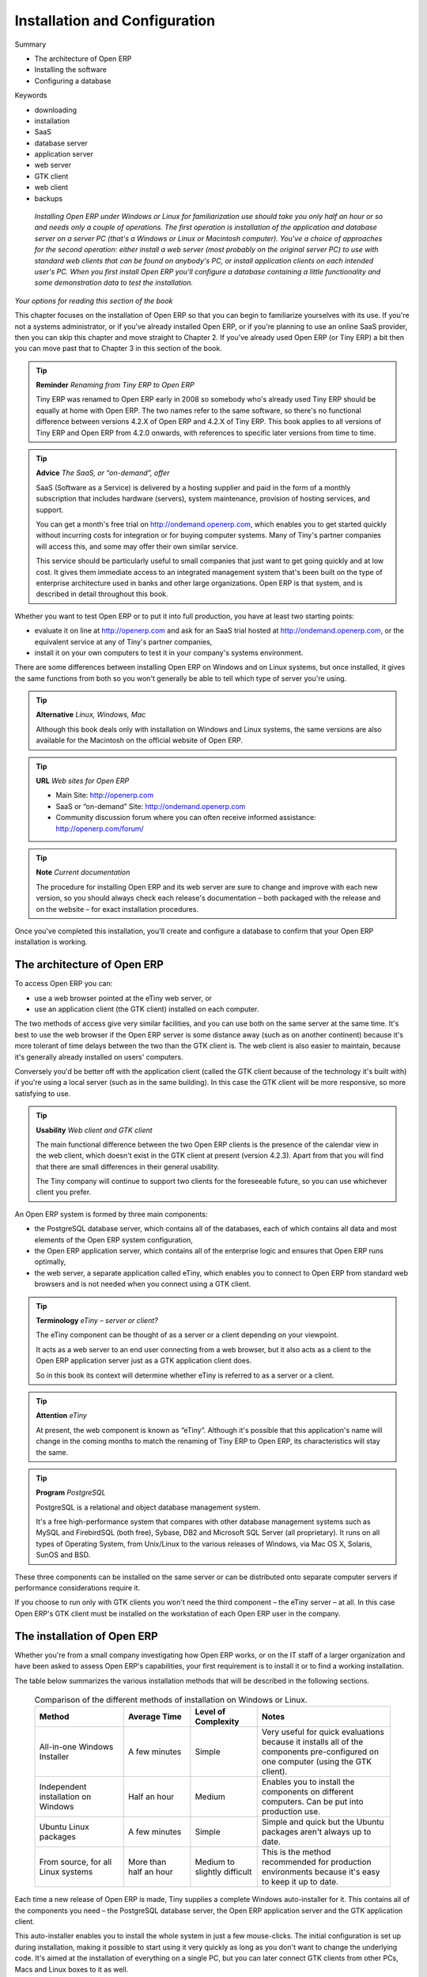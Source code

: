 
###############################
Installation and Configuration
###############################



Summary

* The architecture of Open ERP

* Installing the software

* Configuring a database

Keywords

* downloading

* installation

* SaaS

* database server

* application server

* web server

* GTK client

* web client

* backups

 *Installing Open ERP under Windows or Linux for familiarization use should take you only half an hour or so and needs only a couple of operations. The first operation is installation of the application and database server on a server PC (that's a Windows or Linux or Macintosh computer). You've a choice of approaches for the second operation: either install a web server (most probably on the original server PC) to use with standard web clients that can be found on anybody's PC, or install application clients on each intended user's PC. When you first install Open ERP you'll configure a database containing a little functionality and some demonstration data to test the installation.* 


	.. image:: images/ch1_outline.png

*Your options for reading this section of the book*

This chapter focuses on the installation of Open ERP so that you can begin to familiarize yourselves with its use. If you're not a systems administrator, or if you've already installed Open ERP, or if you're planning to use an online SaaS provider, then you can skip this chapter and move straight to Chapter 2. If you've already used Open ERP (or Tiny ERP) a bit then you can move past that to Chapter 3 in this section of the book.

.. tip::   **Reminder**  *Renaming from Tiny ERP to Open ERP* 


	Tiny ERP was renamed to Open ERP early in 2008 so somebody who's already used Tiny ERP should be equally at home with Open ERP. The two names refer to the same software, so there's no functional difference between versions 4.2.X of Open ERP and 4.2.X of Tiny ERP. This book applies to all versions of Tiny ERP and Open ERP from 4.2.0 onwards, with references to specific later versions from time to time. 

.. tip::   **Advice**  *The SaaS, or “on-demand”, offer* 


	SaaS (Software as a Service) is delivered by a hosting supplier and paid in the form of a monthly subscription that includes hardware (servers), system maintenance, provision of hosting services, and support.

	You can get a month's free trial on http://ondemand.openerp.com, which enables you to get started quickly without incurring costs for integration or for buying computer systems. Many of Tiny's partner companies will access this, and some may offer their own similar service.

	This service should be particularly useful to small companies that just want to get going quickly and at low cost. It gives them immediate access to an integrated management system that's been built on the type of enterprise architecture used in banks and other large organizations. Open ERP is that system, and is described in detail throughout this book.

Whether you want to test Open ERP or to put it into full production, you have at least two starting points:

* evaluate it on line at http://openerp.com and ask for an SaaS trial hosted at http://ondemand.openerp.com, or the equivalent service at any of Tiny's partner companies,

* install it on your own computers to test it in your company's systems environment.

There are some differences between installing Open ERP on Windows and on Linux systems, but once installed, it gives the same functions from both so you won't generally be able to tell which type of server you're using.

.. tip::   **Alternative**  *Linux, Windows, Mac* 



	Although this book deals only with installation on Windows and Linux systems, the same versions are also available for the Macintosh on the official website of Open ERP.

.. tip::   **URL**  *Web sites for Open ERP* 



	* Main Site: http://openerp.com 

	* SaaS or “on-demand” Site: http://ondemand.openerp.com

	* Community discussion forum where you can often receive informed assistance: http://openerp.com/forum/

.. tip::   **Note**  *Current documentation* 



	The procedure for installing Open ERP and its web server are sure to change and improve with each new version, so you should always check each release's documentation – both packaged with the release and on the website – for exact installation procedures.

Once you've completed this installation, you'll create and configure a database to confirm that your Open ERP installation is working.

The architecture of Open ERP
=============================

To access Open ERP you can:

* use a web browser pointed at the eTiny web server, or

* use an application client (the GTK client) installed on each computer.

The two methods of access give very similar facilities, and you can use both on the same server at the same time. It's best to use the web browser if the Open ERP server is some distance away (such as on another continent) because it's more tolerant of time delays between the two than the GTK client is. The web client is also easier to maintain, because it's generally already installed on users' computers.

Conversely you'd be better off with the application client (called the GTK client because of the technology it's built with) if you're using a local server (such as in the same building). In this case the GTK client will be more responsive, so more satisfying to use.

.. tip::   **Usability**  *Web client and GTK client* 



	The main functional difference between the two Open ERP clients is the presence of the calendar view in the web client, which doesn't exist in the GTK client at present (version 4.2.3). Apart from that you will find that there are small differences in their general usability.

	The Tiny company will continue to support two clients for the foreseeable future, so you can use whichever client you prefer.

An Open ERP system is formed by three main components:

* the PostgreSQL database server, which contains all of the databases, each of which contains all data and most elements of the Open ERP system configuration,

* the Open ERP application server, which contains all of the enterprise logic and ensures that Open ERP runs optimally,

* the web server, a separate application called eTiny, which enables you to connect to Open ERP from standard web browsers and is not needed when you connect using a GTK client.


.. image:: images/terp_arch_1.png
   :scale: 95

.. tip::   **Terminology**  *eTiny – server or client?* 



	The eTiny component can be thought of as a server or a client depending on your viewpoint.

	It acts as a web server to an end user connecting from a web browser, but it also acts as a client to the Open ERP application server just as a GTK application client does.

	So in this book its context will determine whether eTiny is referred to as a server or a client.

.. tip::   **Attention**  *eTiny* 

	At present, the web component is known as “eTiny”. Although it's possible that this application's name will change in the coming months to match the renaming of Tiny ERP to Open ERP, its characteristics will stay the same.

.. tip::   **Program**  *PostgreSQL* 



	PostgreSQL is a relational and object database management system.

	It's a free high-performance system that compares with other database management systems such as MySQL and FirebirdSQL (both free), Sybase, DB2 and Microsoft SQL Server (all proprietary). It runs on all types of Operating System, from Unix/Linux to the various releases of Windows, via Mac OS X, Solaris, SunOS and BSD.

These three components can be installed on the same server or can be distributed onto separate computer servers if performance considerations require it.

If you choose to run only with GTK clients you won't need the third component – the eTiny server – at all. In this case Open ERP's GTK client must be installed on the workstation of each Open ERP user in the company.

The installation of Open ERP
=============================

Whether you're from a small company investigating how Open ERP works, or on the IT staff of a larger organization and have been asked to assess Open ERP's capabilities, your first requirement is to install it or to find a working installation.

The table below summarizes the various installation methods that will be described in the following sections.




 .. csv-table:: Comparison of the different methods of installation on Windows or Linux.
   :header: "Method","Average Time","Level of Complexity","Notes"
   :widths: 20, 15, 15,30

   "All-in-one Windows Installer","A few minutes","Simple","Very useful for quick evaluations because it installs all of the components pre-configured on one computer (using the GTK client)."
   "Independent installation on Windows","Half an hour","Medium","Enables you to install the components on different computers. Can be put into production use."
   "Ubuntu Linux packages","A few minutes","Simple","Simple and quick but the Ubuntu packages aren't always up to date."
   "From source, for all Linux systems","More than half an hour","Medium to slightly difficult","This is the method recommended for production environments because it's easy to keep it up to date."
   
   
   

Each time a new release of Open ERP is made, Tiny supplies a complete Windows auto-installer for it. This contains all of the components you need – the PostgreSQL database server, the Open ERP application server and the GTK application client.

This auto-installer enables you to install the whole system in just a few mouse-clicks. The initial configuration is set up during installation, making it possible to start using it very quickly as long as you don't want to change the underlying code. It's aimed at the installation of everything on a single PC, but you can later connect GTK clients from other PCs, Macs and Linux boxes to it as well.

The first step is to download the Open ERP installer. At this stage you must choose which version to install – the stable version or the development version. If you're planning to put it straight into production you're strongly advised to choose the stable version.

.. tip::   **Attention**  *Stable versions and development versions* 



	Open ERP development proceeds on two parallel tracks: stable versions and development versions.

	New functionality is integrated into the development branch. This branch is more advanced than the stable branch, but it can contain undiscovered and unfixed faults. A new development release is made every month or so, and Tiny have made the code repository available so you can download the very latest revisions if you want.

	The stable branch is designed for production environments. Releases of new functionality there are made only about once a year after a long period of testing and validation. Only fault fixes are released through the year on the stable branch.

To download the version of Open ERP for Windows, follow these steps:

	#. Navigate to the site http://openerp.com.

	#. Click Product on the menu at the left, then Download.

	#. Click in the downloads page – either on development or stable, depending which you want to install.

	#. Click win32 to open the download page for Windows files.

	#. Download the file for the demonstration version 
	        – for example openerp-allinone-setup-4.2.X.exe.

	#. Save the file on your PC.

To install Open ERP and its database you must be signed in as an Administrator on your PC. Double-click the installer file and accept the default parameters on each dialog box this way:

	#. Run the installer.

	#. Start the installation procedure by clicking  *Next* in the installation window.

	#. Accept the GPL license by clicking  *I Agree* 

	#. Install Open ERP in the location in \ ``Program Files``\  hat is suggested by the installer.

	#. Wait two or three minutes for the installation to complete, then click  *Next* 

	#. Close the installation window using the middle button,  *Finish* 

The Open ERP client can then be opened, ready to use the Open ERP system. The next step consists of configuring the database, and is covered in the final section of this chapter, *Creating the database.*


Independent installation on Windows
-------------------------------------

System administrators can have very good reasons for wanting to install the various components of a Windows installation separately. For example, your company may not support the version of PostgreSQL or Python that's installed automatically, or you may already have PostgreSQL installed on the server you're using, or you may want to install the database server, application server and web server on separate hardware units. 

For this situation you can get separate installers for the Open ERP server and client from the same location as the all-in-one autoinstaller. You'll also have to download and install a suitable version of PostgreSQL independently. 

You must install PostgreSQL before the Open ERP server, and you must also configure it with a user and password so that the Open ERP server can connect to it. Tiny's web-based documentation gives full and current details.

If you had previously tried to install the all-in-one version of Open ERP, you'd best uninstall that in case its embedded PostgreSQL installation interferes with your stand-alone installation.

Connecting users on other PCs to the Open ERP server
-----------------------------------------------------

To connect other computers to the Open ERP server you must configure the server so that it's visible to the other PCs, and install a GTK client on each of the those PCs:

	#. Make your Open ERP server visible to other PCs by opening the Windows Firewall in the Control Panel, hen asking the firewall to make an exception of the Open ERP server. In the  *Exceptions* tab of Windows Firewall click on  *Add a program...* and choose  *Open ERP Server* in the list provided. This step enables other computers to see the Open ERP application on this server.

	#. Install the Open ERP client (\ ``openerp-client-4.X.exe``\  , which you can download in the same way as you downloaded the other Open ERP software, onto the other PCs.

.. tip::   **Attention**  *Version matching* 

	You must make sure that the version of the client matches that of the server. The version number is given as part of the name of the downloaded file. Although it's possible that some different revisions of client and server will function together, there's no certainty about that.

To run the client installer on every other PC you'll need to have administrator rights there. The installation is automated, so you just need to guide it through its different installation steps.

To test your installation, start by connecting through the Open ERP client on the server machine while you're still logged in as administrator. 

.. tip::   **Note**  *Why signed in as a PC Administrator?* 


	You'd not usually be signed on as a PC administrator when you're just running the Open ERP client, but if there have been problems in the installation it's easier to remain as an administrator after the installation so that you can make any necessary fixes than to switch user as you alternate between roles as a tester and a software installer.

Start the GTK client on the server through the Windows Start menu there. The main client window appears, identifying the server you're connected to (which is \ ``localhost``\   – your own server PC – by default). If the message  *No database found, you must create one*  appears then you've successfully connected to an Open ERP server containing, as yet, no databases.


	.. image:: images/new_login_dlg.png

*Dialog box on connecting a GTK client to a new Open ERP server*

.. tip::   **Note**  *Connection modes* 

	In its default configuration, the Open ERP client connects to port 8069 on the server using the XML-RPC protocol. You can change this and connect to port 8070 using the NET-RPC protocol instead. NET-RPC is quite a bit quicker, although you may not notice that on the GTK client in normal use.

Resolving errors with a Windows installation
^^^^^^^^^^^^^^^^^^^^^^^^^^^^^^^^^^^^^^^^^^^^^

If your system doesn't work after installing your Windows system you'll find some ideas for resolving this below:

	#. Does your PostgreSQL server work? Signed in as administrator, select  *Stop Service* from the menu  *Start > Programs > PostgreSQL*  If, after a couple of seconds, you can read  *The service PostgreSQL4OpenERP has stopped* then you can be reasonably sure that the database server was working. Restart PostgreSQL then, still in the PostgreSQL menu, start the pgAdmin III application which you can use to explore the database. Double-click on the \ ``PostgreSQL4OpenERP``\  connection as in the figure below. If the database server is working you'll be able to see some information about the empty database. If it's not then an error message will appear.

                .. image:: images/pgadmin_window.png
                   :scale: 85

                *Using pgAdmin III to verify that PostgreSQL is working*
                        

	#. Is the Open ERP application working? Signed in to the server as an administrator, stop and restart the service using  *Stop Service* and  *Start Service* from the menu  *Start > Programs > OpenERP Server*  Open the log file \ ``openerp-server.log``\  in \ ``C:\Program Files\OpenERP Server``\   At the end of the file you should see the line  *The server is running, waiting for connections...* 

                .. tip::   **Note**  *Automatically starting the server* 

	                You might find that the server has not started automatically after installation. If this is the case you should restart your computer to ensure that the service is properly registered. You'll only have to do this once. Once registered the server should restart correctly every time.

	#. Is the Open ERP application server configured correctly? Signed in to the server as Administrator, open the file \ ``openerp-server.conf``\  in \ ``C:\Program Files\OpenERP Server``\  and check its content. This file is generated during installation with information derived from the database. If you see something strange it's best to entirely reinstall the server from the demonstration installer rather than try to work out what's happening.


	        .. image:: images/terp_server_conf.png
                   :scale: 80
                   
	#. Are your client programs correctly installed? If your Open ERP GTK clients haven't started then the swiftest approach is to reinstall them.


	        .. image:: images/cmd_prompt_ping.png

	#. Can the client computers see the server computer at all? Check this by opening a command prompt window (enter \ ``cmd``\  in the window  *Start > Run...* ) and enter \ ``ping <address of server>``\  there (where \ ``<address of server>``\  represents he IP address of the server). The server should respond as shown in the following figure.

	#. Have you changed any of the server's parameters? At this point in the installation the port number of the server must be 8069 using the protocol XML-RPC.

	#. Is there anything in the server's history that can help you identify the problem? Open the file \ ``openerp-server.log``\  in \ ``C:\Program Files\OpenERP Server``\  and scan through the history for ideas. If something looks strange there, contributors to the Open ERP forums can often help identify the reason.

Installation on Linux (Ubuntu)
-------------------------------

This section guides you through installing the Open ERP server and client on Ubuntu, one of the most popular Linux distributions. It assumes that you're using a recent release of Desktop Ubuntu with its graphical user interface on a desktop or laptop PC. 

.. tip::   **Alternative**  *Other Linux distributions* 

	Installation on other distributions of Linux is fairly similar to installation on Ubuntu. Read this section of the book so that you understand the principles, then use the online documentation and the forums for your specific needs on another distribution.

For information about installation on other distributions, visit the documentation section by following  *Product > Documentation*  on http://openerp.com. Detailed instructions are given there for different distributions and releases, and you should also check if there are more up to date instructions for the Ubuntu as well.

Installation of Open ERP from packages
^^^^^^^^^^^^^^^^^^^^^^^^^^^^^^^^^^^^^^^

At the time of writing this book, Ubuntu hadn't yet published packages for Open ERP, so this section describes the installation of version 4.2 of Tiny ERP. This is very similar to Open ERP and so can be used to test the software.

Here's a summary of the procedure:

	#. Start Synaptic Package Manager, and enter your root password as required.

	#. Check that the repositories \ ``main``\   \ ``universe``\  and \ ``restricted``\  are enabled.

	#. Search for a recent version of PostgreSQL, for example \ ``postgresql-8.3``\  (postgresql-8.3 didn't work fully with Tiny ERP 4.2.2, although it does with 4.2.3.3) then select it for installation along with its dependencies.

	#. Search for \ ``tinyerp``\  then select \ ``tinyerp-client``\  and \ ``tinyerp-server``\  for installation along with their dependencies. Click  *Update Now* to install it all.

	#. Close Synaptic Package Manager.

Installing PostgreSQL results in a database server that runs and restarts automatically when the PC is turned on. If all goes well with the tinyerp-server package then tinyerp-server will also install, and restart automatically when the PC is switched on.

Start the Tiny ERP GTK client by clicking its icon in the  *Applications*  menu, or by opening a terminal window and typing \ ``tinyerp-client``\  . The Tiny ERP login dialog box should open and show the message  *No database found you must create one!* 

Although this installation method is simple, and therefore attractive, it's better to install Open ERP using a version downloaded from http://openerp.com. The downloaded revision is likely to be far more up to date than that available from a Linux distribution.

.. tip::   **Attention**  *Package versions* 

	Maintaining packages is a process of development, testing and publication that takes time. The releases in Open ERP (or Tiny ERP) packages are therefore not always the latest available. Check the version number from the information on the website before installing a package. If only the third figure differs (for example 4.2.3 instead of 4.2.4) then you may choose to install it because the differences may be minor – fault fixes rather than functionality changes between the package and the latest version.

Manual installation of the Open ERP server
^^^^^^^^^^^^^^^^^^^^^^^^^^^^^^^^^^^^^^^^^^^

In this section you'll see how to install Open ERP by downloading it from the site http://openerp.com, and how to install the libraries and packages that Open ERP depends on, onto a desktop version of Ubuntu. Here's a summary of the procedure:

	#. Navigate to the page http://openerp.com with your web browser.

	#. Click  *Product* on the left menu, then  *Download* 

	#. Click  *development* or  *stable* in the list of downloads.

	#. Click  *source* to open the page of file downloads.

	#. Download the client and server files into your home directory (or some other location if you've defined a different download area).

To download the PostgreSQL database and all of the other dependencies for Open ERP from packages:

	#. Start Synaptic Package Manager, and enter the root password as required.

	#. Check that the repositories \ ``main``\   \ ``universe``\  and \ ``restricted``\  are enabled.

	#. Search for a recent version of PostgreSQL (such as \ ``postgresql-8.2``\   then select it for installation along with its dependencies.

	#. Select \ ``python-xml``\   \ ``python-libxml2``\   \ ``python-libxslt1``\   \ ``python-psycopg``\  (not \ ``psycopg2``\   and its dependencies, \ ``python-tz``\   \ ``python-imaging``\   \ ``python-pyparsing``\   \ ``python-reportlab``\   \ ``graphviz``\  and its dependences, \ ``python-matplotlib``\  and its ependences (some of which might already be installed), then click  *Update Now* to install them.

.. tip::   **Language**  *Python* 

	Python is the programming language that's been used to develop Tiny ERP and Open ERP. It's a dynamic, non-typed language that is at the same time object-oriented, procedural and functional. It comes with numerous libraries that provide interfaces to other languages and has the great advantage that it can be learnt in only a few days. It's the language of choice for large parts of NASA, Google and many other enterprises.

	For more information on Python, explore http://www.python.org.

Once all these dependencies and the database are installed, install the server itself by following the steps below:

	#. Open a terminal window and change directory to wherever you downloaded the server source files.

	#. Decompress the file using the command \ ``tar xzf openerp-server.4.X.tar.gz``\  

	#. Change directory: \ ``cd openerp-server``\  

	#. Build the Open ERP server: \ ``python setup.py build``\  

	#. Install the Open ERP server: \ ``sudo python setup.py install``\  

Open a terminal window to start the server with the command \ ``sudo su postgres -c openerp-server``\  , which should result in a series of log messages as the server starts up. If the server is correctly installed, the message  *waiting for connections...* should show within 30 seconds or so, which indicates that the server is waiting for a client to connect to it.

.. image:: images/terps_startup_log.png
   :scale: 95

Manual installation of Open ERP GTK clients
^^^^^^^^^^^^^^^^^^^^^^^^^^^^^^^^^^^^^^^^^^^^^

To install an Open ERP GTK client, follow the steps below:

	#. Install the \ ``xpdf``\  package using Ubuntu's Synaptic Package Manager.

	#. Open a terminal and change directory to wherever you downloaded the client file.

	#. Decompress the file using the command: \ ``tar xzf openerp-client.4.X.tar.gz``\  

	#. Change directory: \ ``cd openerp-client``\  

	#. Build the Open ERP client: \ ``python setup.py build``\  

	#. Install the Open ERP client: \ ``sudo python setup.py install``\  

.. tip::   **Note**  *Survey: Don't Cancel!* 

	When you start the GTK client for the first time, a dialog box appears asking for various details that are intended to help the Tiny company assess the prospective user base for its software.

	If you click the Cancel button, the window goes away – but Open ERP will ask the same questions again next time you start the client. It's best to click OK, even if you choose to enter no data, to prevent that window reappearing next time.


	.. image:: images/terp_client_startup.png

Open a terminal window to start the client using the command openerp-client. When you start the client on the same Linux PC as the server you'll find that the default connection parameters will just work without needing any change. The message  *No database found, you must create one!*  shows you that the connection to the server has been successful and you need to create a database on the server.

Creating the database

You can connect other GTK clients over the network to your Linux server. Before you leave your server, make sure you know its network address – either by its name (such as \ ``mycomputer.mycompany.net``\  ) or its IP address (such as \ ``192.168.0.123``\  ).

.. tip::   **Note**  *Different networks* 

	Communications between an Open ERP client and server are based on standard protocols. You can connect Windows clients to a Linux server, or vice versa, without problems. It's the same for Mac versions of Open ERP – you can connect Windows and Linux clients and servers to them.

To install an Open ERP client on a computer under Linux, repeat the procedure shown earlier in this section. You can connect different clients to the Open ERP server by modifying the connection parameters on each client. To do that, click the Change button on the connection dialog and set the following field as needed:

*  *Server* : \ ``name``\   or \ ``IP address``\   of the server over the network,

*  *Port* : the port, whose default is \ ``8069``\  ,

*  *Connection protocol* : \ ``XML-RPC``\  .


	.. image:: images/terp_client_server.png
	
*Dialog box for defining connection parameters to the server*

It's possible to connect the server to the client using a secure protocol to prevent other network users from listening in, but the installation described here is for direct unencrypted connection.

If your Linux server is protected by a firewall you'll have to provide access to port \ ``8069``\   for users on other computers with Open ERP GTK clients.

Installation of an eTiny web server
^^^^^^^^^^^^^^^^^^^^^^^^^^^^^^^^^^^^^

Just as you installed a GTK client on a Linux server, you can also install the eTiny web server. It's possible to install eTiny from sources after installing its dependencies from packages as you did with the Open ERP server, but Tiny have provided a much simpler way to do this for eTiny – using a system known as ez_setup.

Before proceeding, confirm that your Open ERP installation is functioning correctly with a GTK client. If it's not you'll need to go back now and fix it, because you need to be able to use it fully for the next stages. 

To install eTiny:

	#. From Synaptic Package Manager install \ ``build-essential,``\  and then check that \ ``python-matplotlib``\  and \ ``python-imaging``\  are installed (which they should have been during the installation of the server).

	#. Now download the web framework directly to your download directory by entering: \ ``wget``\  http://www.turbogears.org/download/tgsetup.py

	#. Run the installer using: \ ``python tgsetup.py``\  

	#. Finally, install eTiny by entering the command: \ ``sudo easy_install eTiny.``\  

.. tip::   **Tool**  *Ez* 

	Ez is the packaging system used by Python. It enables the installation of programs as required just like the packages used by a Linux distribution. The software is downloaded across the network and installed on your computer by ez_install.

	ez_setup is a small program that installs ez_install automatically.

The eTiny web server connects to the Open ERP server in the same way as an Open ERP client using the NET-RPC protocol. Its default configuration corresponds to that of the Open ERP server you've just installed, so should connect directly at startup.

	#. At the same console as you've just been using, go to the eTiny directory by typing \ ``cd etiny/trunk``\  .

	#. At a terminal window type \ ``python start-openerp.py``\  to start the eTiny server.


	.. image:: images/web_welcome.png

You can verify the installation by opening a web browser on the server and navigating to http://localhost:8080 to connect to eTiny as shown in the figure below. You can also test this from another computer connected to the same network if you know the name or IP address of the server over the network – your browser should be set to http://<server_address>:8080 for this.

Verifying your Linux installation
^^^^^^^^^^^^^^^^^^^^^^^^^^^^^^^^^^^

You've used default parameters so far during the installation of the various components. If you've had problems, or you just want to set this up differently, the following points provide some indicators about how you can configure your installation.

.. tip::   **Tools**  *psql and pgAdmin* 

	psql is a simple client, executed from the command line, that's delivered with PostgreSQL. It enables you to execute SQL commands on your Open ERP database.

	If you prefer a graphical utility to manipulate your database directly you can install pgAdmin III (it is commonly installed automatically with PostgreSQL on a windowing system, but can also be found at http://www.pgadmin.org/). 

------------------

	#. The PostgreSQL database starts automatically and listens locally on port 5432 as standard: check this by entering \ ``sudo netstat -anpt``\  t a terminal to see if port 5432 is visible there.

	#. The database system has a default role of \ ``postgres``\   accessible by running under the Linux postgres user: check this by entering \ ``sudo su postgres -c psql``\  at a terminal to see the psql startup message – then type \ ``\q``\  to quit the program.

	#. Start the Open ERP server from the postgres user (which enables it to access the PostgreSQL database) by typing \ ``sudo su postgres -c tinyerp-server.``\  

	#. If you try to start the Open ERP server from a terminal but get the message  *socket.error: (98, 'Address already in use')* then you might be trying to start Open ERP hile an instance of Open ERP is already running and using the sockets that you've defined (by default 8069 and 8070). If that's a surprise to you then you may be coming up against a previous installation of Open ERP or Tiny ERP, or something else sing one or both of those ports. Type \ ``sudo netstat -anpt``\  to discover what is running there, and record the PID. You can check that the PID orresponds to a program you can dispense with by typing \ ``ps aux | grep <PID>``\   and you can then stop the program from running by typing \ ``sudo kill <PID>``\   You need additional measures to stop it from restarting when you restart the server.

	#. The Open ERP server has a large number of configuration options. You can see what they are by starting the server with the argument \ ``–help``\   By efault the server configuration is stored in the file \ ``.terp_serverrc``\  in the user's home directory (and for the postgres user that directory is \ ``/var/lib/postgresql``\  .

	#. You can delete the configuration file to be quite sure that the Open ERP server is starting with just the default options. It is quite common for an upgraded system to behave badly because a new version server cannot work with options from a previous version. When the server starts without a configuration file it will write a new one once there is something non-default to write to it – it will operate using defaults until then.

	#. To verify that the system works, without becoming entangled in firewall problems, you can start the Open ERP client from a second terminal window on the server computer (which doesn't pass through the firewall). Connect using the XML-RPC protocol on port 8069 or NET-RPC on port 8070. The server can use both ports simultaneously. The window displays the log file when the client is started this way.

	#. The client configuration is stored in the file \ ``.terprc``\  in the user's home directory. Since a GTK client can be started by any user, each user would have their setup defined in a configuration file in their own home directory.

	#. You can delete the configuration file to be quite sure that the Open ERP client is starting with just the default options. When the client starts without a configuration file it will write a new one for itself.

	#. The eTiny web server uses the NET-RPC protocol. If a GTK client works but eTiny doesn't then the problem is either with the NET-RPC port or with eTiny itself, and not with the Open ERP server.

.. tip::   **A step further**  *One server for several companies* 



	You can start several Open ERP application servers on one physical computer server by using different ports. If you have defined multiple database roles in PostgreSQL, each connected through an Open ERP instance to a different port, you can simultaneously serve many companies from one physical server at one time.

Creating the database
=======================

Before walking through an Open ERP business process step by step in the next chapter you'll create a database to check that the installation is working correctly:

* \ ``openerp_ch01``\  : a minimal database containing demonstration data.

To create new databases you must know the super-administrator password which defaults to admin on a new installation.


	

        .. note :: The super-administrator password

			Anyone who knows the super-administrator password has complete access to the data on the server – able to read, change and delete any of the data in any of the databases there.

			After first installation, the password is admin. You can change it through the GTK client from the menu File > Database ... > Administrator Password, or through the web client by logging out (click the Logout link), clicking Manage on the login screen, and then clicking the Password button on the Management screen. This password is stored in a configuration file outside the database, so your server systems administrator can change it if you forget it.


	.. image:: images/change_superadmin_pwd.png

                
*Changing the super-administrator password through the web client*

--------------------------                
                
	.. image:: images/create_new_db_GTK.png
	
*Creating a new database through the GTK client*
	        

* If you're using the GTK client, choose  *Files > Database > New database*  in the menu at the top left. Enter the super-administrator password, then the name of the new database you're creating.

* If you're using the web client, click  *Manage*  on the login screen, then  *Create*  on the database management page. Enter the super-administrator password, then the name of the new database you're creating.

Database openerp_ch01
-----------------------

To create the \ ``openerp_ch01``\   database, enter the database name \ ``openerp_ch01``\   into the  *New database*  field. Make sure that the  *Load Demonstration Data*  checkbox is checked. Each Open ERP module will now be loaded with previously-constructed demonstration data as it's installed. Choose the default language for this database (English for many readers of this book), then click  *Ok* . 

Wait for the message showing that the database has been successfully created, along with the user accounts and passwords (\ ``admin/admin``\   and \ ``demo/demo``\  ). Now you've created this seed database you can extend it without knowing the super administrator password.

.. tip::   **Technique**  *User Access* 



	The combination of username/password is specific to a single database. If you have administrative rights to a database you can modify the predefined users. 

	Alternatively you can install the users_ldap module, which manages the authentication of users in LDAP (the Lightweight Directory Access Protocol, a standard system), and connect it to several Open ERP databases. Using this, many databases can share the same user account details.


--------------

	.. image:: images/create_new_db_web.png
	

        .. note ::  Failure to create a database

			How do you know if you've successfully created your new database? You're told if the database creation has been unsuccessful. If you have entered a database name using prohibited characters (or no name, or too short a name) you will be alerted by the dialog box Bad database name! explaining how to correct the error. If you've entered the wrong super-administrator password or a name already in use (some names can be taken without your knowledge), you'll be alerted by the dialog box Error during database creation!

Connect to the database \ ``openerp_ch01``\   that you just created, using the default administrator account. 

If this is the first time you've connected to this database you'll be asked a series of questions to define the database parameters:

	#.  *Select a profile*  select \ ``Minimal Profile``\  and click  *Next* 

	#.  *Company Details*  replace the proposed default of \ ``Tiny sprl``\  by your own company name, complete as much of your address as you like, and add some lines about your company, such as a slogan and any statutory requirements, to the header and footer fields. Click  *Next*  

	#.  *Summary*  check the information and go back to make any modifications you need before installation. Then click  *Install* 

	#.  *Installation Completed*  click  *Ok* 

Once configuration is complete you're connected to your Open ERP system. Its functionality is very limited because you've selected a minimal installation, but this is sufficient to demonstrate that your installation is working.


.. image:: images/define_main_co_dlg.png
    :scale: 95
	    
*Defining your company during initial database configuration*
	

Managing databases
-------------------

As a super-administrator you've not only got rights to create new databases, but also to:

* delete databases,

* backup databases,

* restore databases.

All of these operations can be carried out from the menu  *File > Databases... > Backup databases*  in the GTK client, or from  *Manage...*  in the web client's Login screen.

.. tip::   **Note**  *Duplicating a database.* 

	To duplicate a database you can:

        #. make a backup file on your PC from this database.

        #. restore this database from the backup file on your PC, giving it a new name as you do so.

	This can be a useful way of making a test database from a production database. You can try out the operation of a new configuration, new modules, or just the import of new data.

Future versions of Open ERP may only give you access to some of these database functions in a special development mode, so that your security is enhanced in normal production use.

You are now ready to use databases from your installation to familiarize yourself with the administration and use of Open ERP.

New Open ERP functionality
---------------------------

The database you've created and managed so far is based on the core Open ERP functionality that you installed. The core system is installed in the file system of your Open ERP application server, but only installed into an Open ERP database as you require it, as is described in the next chapter.

What if want to update what's there, or extend what's there with additional modules?

* To update what you have, you'd install a new instance of Open ERP using the same techniques as described earlier in this chapter.

* To extend what you have, you'd install new modules in the addons directory of your current Open ERP installation. There are several ways of doing that.

In both cases you'll need briefly to be a \ ``root``\   user or \ ``Administrator``\   of your Open ERP application server.

Extending Open ERP
^^^^^^^^^^^^^^^^^^^

To extend Open ERP you'll need to copy modules into the \ ``addons``\   directory. That's is in your server's \ ``tinyerp-server``\   directory (which differs between Windows, Mac and some of the various Linux distributions and not available at all in the Windows all-in-one installer). 

If you look there you'll see existing modules such as \ ``product``\   and \ ``purchase``\  . A module can be provided in the form of files within a directory or a a zip-format file containing that same directory structure. 

You can add modules in two main ways – through the server, or through the client. 

To add new modules through the server is a conventional systems administration task. As \ ``root``\   user or other suitable user, you'd put the module in the \ ``addons``\   directory and change its permissions to match those of the other modules.

To add new modules through the client you must first change the permissions of the \ ``addons``\   directory of the server, so that it is writable by the server. That will enable you to install Open ERP modules using the Open ERP client (a task ultimately carried out on the application server by the server software). 

.. tip::   **Note**  *Changing permissions* 



	A very simple way of changing permissions on the Linux system you're using to develop an Open ERP application is to execute the command sudo chmod 777 <path_to_addons> (where <path_to_addons> is the full path to the addons directory, a location like /usr/lib/python2.5/site-packages/openerp-server/addons). 

Any user of Open ERP who has access to the relevant administration menus can then upload any new functionality, so you'd probably disable this capability for production use. You'll see examples of this uploading as you make your way through this book.



.. Copyright © Open Object Press. All rights reserved.

.. You may take electronic copy of this publication and distribute it if you don't
.. change the content. You can also print a copy to be read by yourself only.

.. We have contracts with different publishers in different countries to sell and
.. distribute paper or electronic based versions of this book (translated or not)
.. in bookstores. This helps to distribute and promote the Open ERP product. It
.. also helps us to create incentives to pay contributors and authors using author
.. rights of these sales.

.. Due to this, grants to translate, modify or sell this book are strictly
.. forbidden, unless Tiny SPRL (representing Open Object Presses) gives you a
.. written authorisation for this.

.. Many of the designations used by manufacturers and suppliers to distinguish their
.. products are claimed as trademarks. Where those designations appear in this book,
.. and Open ERP Press was aware of a trademark claim, the designations have been
.. printed in initial capitals.

.. While every precaution has been taken in the preparation of this book, the publisher
.. and the authors assume no responsibility for errors or omissions, or for damages
.. resulting from the use of the information contained herein.

.. Published by Open ERP Press, Grand Rosière, Belgium

